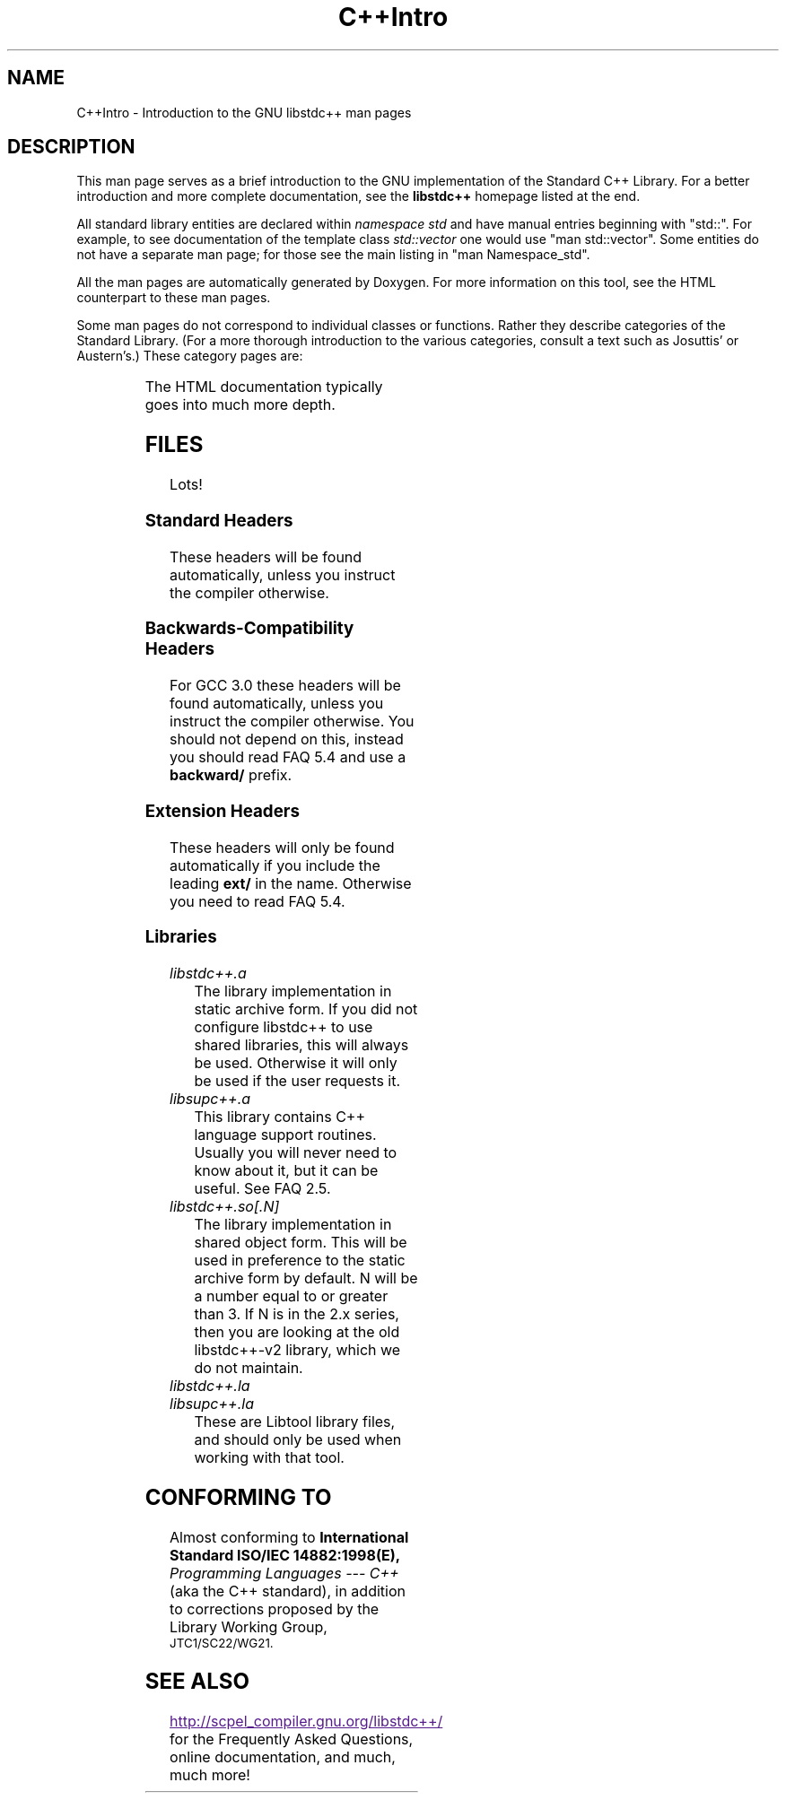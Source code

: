 .\" t
.\" This man page is released under the GPL as part of libstdc++.
.TH C++Intro 3 "20 May 2004" "GNU libstdc++" "Standard C++ Library"
.SH NAME
C++Intro \- Introduction to the GNU libstdc++ man pages
.SH DESCRIPTION
This man page serves as a brief introduction to the GNU implementation of
the Standard C++ Library.  For a better introduction and more complete
documentation, see the
.B libstdc++
homepage listed at the end.
.P
All standard library entities are declared within
.I namespace std
and have manual entries beginning with "std::".  For example, to see
documentation of the template class
.I std::vector
one would use "man std::vector".  Some entities do not have a separate man
page; for those see the main listing in "man Namespace_std".
.P
All the man pages are automatically generated by Doxygen.  For more
information on this tool, see the HTML counterpart to these man pages.
.P
Some man pages do not correspond to individual classes or functions.  Rather
they describe categories of the Standard Library.  (For a more thorough
introduction to the various categories, consult a text such as Josuttis'
or Austern's.)  These category pages are:
.P
.\" These are separated by ONE TAB.  Nothing else.  I don't like it either.
.TS
lB l.
C++Intro	This page.
Namespace_std	A listing of the contents of std::.
Namespace___gnu_cxx	A listing of the contents of __gnu_cxx::.
Containers	An introduction to container classes.
Sequences	Linear containers.
Assoc_containers	Key-based containers.
Iterator_types	Programatically distinguishing iterators/pointers.
Intro_functors	An introduction to function objects, or functors.
Arithmetic_functors	Functors for basic math.
Binder_functors	Functors which "remember" an argument.
Comparison_functors	Functors wrapping built-in comparisons.
Func_ptr_functors	Functors for use with pointers to functions.
Logical_functors	Functors wrapping the Boolean operations.
Member_ptr_functor	Functors for use with pointers to members.
Negation_functors	Functors which negate their contents.
SGIextensions	A list of the extensions from the SGI STL subset.

.TE
.P
The HTML documentation typically goes into much more depth.
.SH FILES
Lots!
.SS Standard Headers
These headers will be found automatically, unless you instruct the compiler
otherwise.
.TS
lB lB lB lB.
<algorithm>  <csignal>     <iomanip>   <ostream>
<bitset>     <cstdarg>     <ios>       <queue>
<cassert>    <cstddef>     <iosfwd>    <set>
<cctype>     <cstdio>      <iostream>  <sstream>
<cerrno>     <cstdlib>     <istream>   <stack>
<cfloat>     <cstring>     <iterator>  <stdexcept>
<ciso>646    <ctime>       <limits>    <streambuf>
<climits>    <cwchar>      <list>      <string>
<clocale>    <cwctype>     <locale>    <utility>
<cmath>      <deque>       <map>       <valarray>
<complex>    <fstream>     <memory>    <vector>
<csetjmp>    <functional>  <numeric>
.TE
.SS Backwards-Compatibility Headers
For GCC 3.0 these headers will be found automatically, unless you instruct
the compiler otherwise.  You should not depend on this, instead you should
read FAQ 5.4 and use a
.B backward/
prefix.
.TS
lB lB lB lB.
<strstream>
.TE
.SS Extension Headers
These headers will only be found automatically if you include the leading
.B ext/
in the name.  Otherwise you need to read FAQ 5.4.
.\" Easy way to generate these columns of headers is to use GNU ls(1):
.\" ls -w 40 file1 file2... | sed 's=[a-z_][a-z_]*=<ext/&>=g'
.TS
lB lB.
<ext/algorithm>            <ext/numeric>            
<ext/functional>           <ext/iterator>
<ext/slist>                <ext/rb_tree>  
<ext/rope>                 <ext/memory>               
<ext/bitmap_allocator.h>   <ext/debug_allocator.h>    
<ext/malloc_allocator.h>   <ext/mt_allocator.h>     
<ext/pool_allocator.h>     <ext/pod_char_traits.h>    
<ext/stdio_filebuf.h>      <ext/stdio_sync_filebuf.h>
.TE
.SS Libraries
.TP
.I libstdc++.a
The library implementation in static archive form.  If you did not configure
libstdc++ to use shared libraries, this will always be used.  Otherwise
it will only be used if the user requests it.
.TP
.I libsupc++.a
This library contains C++ language support routines.  Usually you will never
need to know about it, but it can be useful.  See FAQ 2.5.
.TP
.I libstdc++.so[.N]
The library implementation in shared object form.  This will be used in
preference to the static archive form by default.  N will be a number equal
to or greater than 3.  If N is in the 2.x series, then you are looking at
the old libstdc++-v2 library, which we do not maintain.
.TP
.I libstdc++.la
.TP
.I libsupc++.la
These are Libtool library files, and should only be used when working with
that tool.
.SH CONFORMING TO
Almost conforming to
.BI "International Standard ISO/IEC 14882:1998(E), " "Programming Languages --- C++"
(aka the C++ standard), in addition to corrections proposed by the Library
Working Group,
.SM JTC1/SC22/WG21.
.SH SEE ALSO
.UR
http://scpel_compiler.gnu.org/libstdc++/
.UE
for the Frequently Asked Questions, online documentation, and much, much more!
.\" vim:ts=8:noet:
